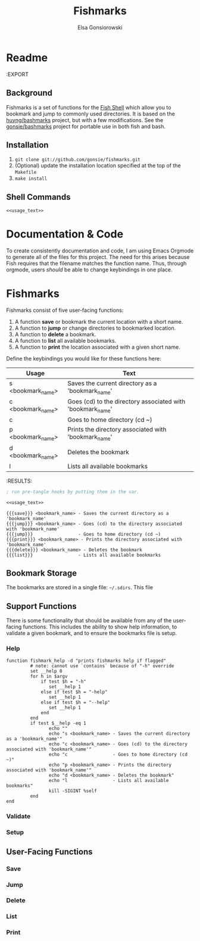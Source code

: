 #+title: Fishmarks
#+author: Elsa Gonsiorowski

* Readme
:EXPORT

** Background

Fishmarks is a set of functions for the [[https://fishshell.com][Fish Shell]] which allow you to bookmark and jump to commonly used directories.
It is based on the [[http://www.huyng.com/projects/bashmarks][huyng/bashmarks]] project, but with a few modifications.
See the [[https://github.com/gonsie/bashmarks][gonsie/bashmarks]] project for portable use in both fish and bash.

** Installation

1. ~git clone git://github.com/gonsie/fishmarks.git~
2. (Optional) update the installation location specified at the top of the ~Makefile~
3. ~make install~

** Shell Commands

#+BEGIN_SRC text :noweb tangle :tangle README.md
<<usage_text>>
#+END_SRC

* Documentation & Code

To create consistently documentation and code, I am using Emacs Orgmode to generate all of the files for this project.
The need for this arises because Fish requires that the filename matches the function name.
Thus, through orgmode, users /should/ be able to change keybindings in one place.

* Fishmarks

Fishmarks consist of five user-facing functions:

1. A function *save* or bookmark the current location with a short name.
2. A function to *jump* or change directories to bookmarked location.
3. A function to *delete* a bookmark.
4. A function to *list* all available bookmarks.
5. A function to *print* the location associated with a given short name.

Define the keybindings you would like for these functions here:

#+MACRO: save   s
#+MACRO: jump   c
#+MACRO: delete d
#+MACRO: list   l
#+MACRO: print  p

#+tblname: usage-table
| Usage                        | Text                                                       |
|------------------------------+------------------------------------------------------------|
| {{{save}}} <bookmark_name>   | Saves the current directory as a 'bookmark_name'           |
| {{{jump}}} <bookmark_name>   | Goes (cd) to the directory associated with 'bookmark_name' |
| {{{jump}}}                   | Goes to home directory (cd ~)                              |
| {{{print}}} <bookmark_name>  | Prints the directory associated with 'bookmark_name'       |
| {{{delete}}} <bookmark_name> | Deletes the bookmark                                       |
| {{{list}}}                   | Lists all available bookmarks                              |

#+NAME: python-usage-generator
#+BEGIN_SRC python :var records=usage-table :exports results :results output verbatim drawer
  print("#+name: useage_test")
  print("#+BEGIN_SRC text")
  print("echo \"" + ",".join("{} - {}\"".format([line[1], line[2]]) for line in records))
  print()
  print("#+END_SRC")
#+END_SRC

#+results python-usage-generator
:RESULTS:

#+BEGIN_SRC emacs-lisp :tangle yes :var DUMMY=(progn (org-babel-goto-named-src-block "python-usage-generator") (org-ctrl-c-ctrl-c))
; run pre-tangle hooks by putting them in the var.
#+END_SRC

#+BEGIN_SRC org :tangle test.txt :noweb tangle
<<usage_text>>
#+END_SRC

#+NAME: usage_text
#+BEGIN_SRC text :exports code
{{{save}}} <bookmark_name> - Saves the current directory as a 'bookmark_name'
{{{jump}}} <bookmark_name> - Goes (cd) to the directory associated with 'bookmark_name'
{{{jump}}}                 - Goes to home directory (cd ~)
{{{print}}} <bookmark_name> - Prints the directory associated with 'bookmark_name'
{{{delete}}} <bookmark_name> - Deletes the bookmark
{{{list}}}                 - Lists all available bookmarks
#+END_SRC

** Bookmark Storage

The bookmarks are stored in a single file: =~/.sdirs=.
This file

** Support Functions

There is some functionality that should be available from any of the user-facing functions.
This includes the ability to show help information, to validate a given bookmark, and to ensure the bookmarks file is setup.

*** Help

#+BEGIN_SRC fish :exports code :noweb yes :tangle fishmark_help.fish
function fishmark_help -d "prints fishmarks help if flagged"
         # note: cannot use `contains` because of "-h" override
         set __help 0
         for h in $argv
             if test $h = "-h"
                set __help 1
             else if test $h = "-help"
                set __help 1
             else if test $h = "--help"
                set __help 1
             end
         end
         if test $__help -eq 1
                echo ""
                echo "s <bookmark_name> - Saves the current directory as a 'bookmark_name'"
                echo "c <bookmark_name> - Goes (cd) to the directory associated with 'bookmark_name'"
                echo "c                 - Goes to home directory (cd ~)"
                echo "p <bookmark_name> - Prints the directory associated with 'bookmark_name'"
                echo "d <bookmark_name> - Deletes the bookmark"
                echo "l                 - Lists all available bookmarks"
                kill -SIGINT %self
         end
end
#+END_SRC

*** Validate

*** Setup

*** COMMENT Remove

** User-Facing Functions

*** Save

*** Jump

*** Delete

*** List

*** Print
